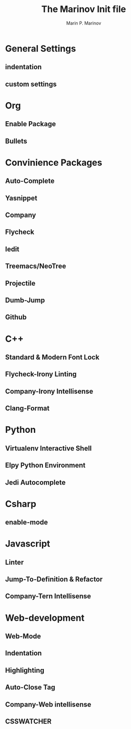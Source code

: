 
#+TITLE: The Marinov Init file 

#+AUTHOR: Marin P. Marinov 

* General Settings
** indentation
** custom settings 

* Org 
** Enable Package
** Bullets 

* Convinience Packages
** Auto-Complete
** Yasnippet 
** Company
** Flycheck
** Iedit
** Treemacs/NeoTree
** Projectile
** Dumb-Jump
** Github

* C++
** Standard & Modern Font Lock
** Flycheck-Irony Linting 
** Company-Irony Intellisense  
** Clang-Format

* Python
** Virtualenv Interactive Shell
** Elpy Python Environment
** Jedi Autocomplete

* Csharp
** enable-mode

* Javascript 
** Linter
** Jump-To-Definition & Refactor
** Company-Tern Intellisense

* Web-development
** Web-Mode
** Indentation
** Highlighting 
** Auto-Close Tag
** Company-Web intellisense 
** CSSWATCHER
